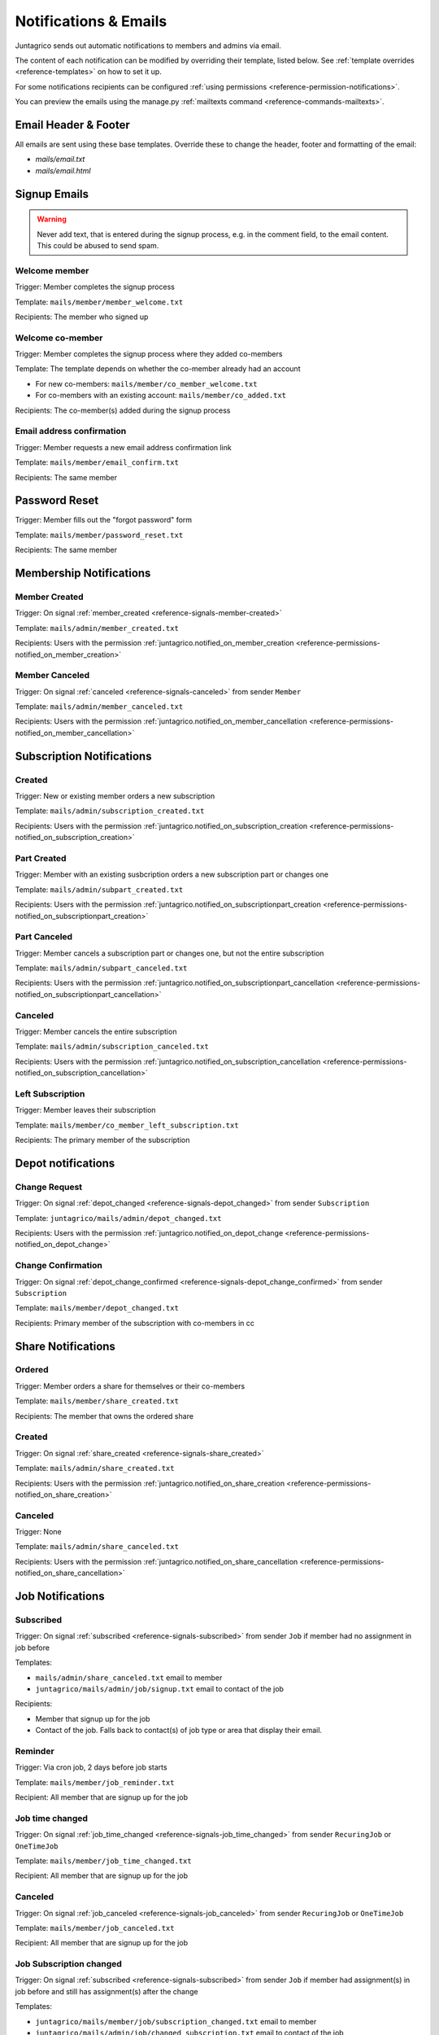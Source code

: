 .. _reference-notifications:

Notifications & Emails
======================

Juntagrico sends out automatic notifications to members and admins via email.

The content of each notification can be modified by overriding their template, listed below.
See :ref:`template overrides <reference-templates>` on how to set it up.

For some notifications recipients can be configured :ref:`using permissions <reference-permission-notifications>`.

You can preview the emails using the manage.py :ref:`mailtexts command <reference-commands-mailtexts>`.

Email Header & Footer
---------------------

All emails are sent using these base templates. Override these to change the header, footer and formatting of the email:

- `mails/email.txt`
- `mails/email.html`


Signup Emails
-------------

.. warning::
    Never add text, that is entered during the signup process, e.g. in the comment field, to the email content.
    This could be abused to send spam.

Welcome member
^^^^^^^^^^^^^^
Trigger: Member completes the signup process

Template: ``mails/member/member_welcome.txt``

Recipients: The member who signed up

Welcome co-member
^^^^^^^^^^^^^^^^^
Trigger: Member completes the signup process where they added co-members

Template: The template depends on whether the co-member already had an account

- For new co-members: ``mails/member/co_member_welcome.txt``
- For co-members with an existing account: ``mails/member/co_added.txt``

Recipients: The co-member(s) added during the signup process

Email address confirmation
^^^^^^^^^^^^^^^^^^^^^^^^^^
Trigger: Member requests a new email address confirmation link

Template: ``mails/member/email_confirm.txt``

Recipients: The same member

Password Reset
--------------
Trigger: Member fills out the "forgot password" form

Template: ``mails/member/password_reset.txt``

Recipients: The same member

Membership Notifications
------------------------

.. _reference-notifications-member-created:

Member Created
^^^^^^^^^^^^^^
Trigger: On signal :ref:`member_created <reference-signals-member-created>`

Template: ``mails/admin/member_created.txt``

Recipients: Users with the permission :ref:`juntagrico.notified_on_member_creation <reference-permissions-notified_on_member_creation>`

.. _reference-notifications-member-canceled:

Member Canceled
^^^^^^^^^^^^^^^

Trigger: On signal :ref:`canceled <reference-signals-canceled>` from sender ``Member``

Template: ``mails/admin/member_canceled.txt``

Recipients: Users with the permission :ref:`juntagrico.notified_on_member_cancellation <reference-permissions-notified_on_member_cancellation>`


Subscription Notifications
--------------------------

.. _reference-notifications-subscription-created:

Created
^^^^^^^
Trigger: New or existing member orders a new subscription

Template: ``mails/admin/subscription_created.txt``

Recipients: Users with the permission :ref:`juntagrico.notified_on_subscription_creation <reference-permissions-notified_on_subscription_creation>`

.. _reference-notifications-subscription-part-created:

Part Created
^^^^^^^^^^^^
Trigger: Member with an existing susbcription orders a new subscription part or changes one

Template: ``mails/admin/subpart_created.txt``

Recipients: Users with the permission :ref:`juntagrico.notified_on_subscriptionpart_creation <reference-permissions-notified_on_subscriptionpart_creation>`

.. _reference-notifications-subscription-part-canceled:

Part Canceled
^^^^^^^^^^^^^
Trigger: Member cancels a subscription part or changes one, but not the entire subscription

Template: ``mails/admin/subpart_canceled.txt``

Recipients: Users with the permission :ref:`juntagrico.notified_on_subscriptionpart_cancellation <reference-permissions-notified_on_subscriptionpart_cancellation>`

.. _reference-notifications-subscription-canceled:

Canceled
^^^^^^^^
Trigger: Member cancels the entire subscription

Template: ``mails/admin/subscription_canceled.txt``

Recipients: Users with the permission :ref:`juntagrico.notified_on_subscription_cancellation <reference-permissions-notified_on_subscription_cancellation>`


Left Subscription
^^^^^^^^^^^^^^^^^
Trigger: Member leaves their subscription

Template: ``mails/member/co_member_left_subscription.txt``

Recipients: The primary member of the subscription


Depot notifications
-------------------

.. _reference-notifications-depot-change-request:

Change Request
^^^^^^^^^^^^^^
Trigger: On signal :ref:`depot_changed <reference-signals-depot_changed>` from sender ``Subscription``

Template: ``juntagrico/mails/admin/depot_changed.txt``

Recipients: Users with the permission :ref:`juntagrico.notified_on_depot_change <reference-permissions-notified_on_depot_change>`


.. _reference-notifications-depot-change-confirmation:

Change Confirmation
^^^^^^^^^^^^^^^^^^^
Trigger: On signal :ref:`depot_change_confirmed <reference-signals-depot_change_confirmed>` from sender ``Subscription``

Template: ``mails/member/depot_changed.txt``

Recipients: Primary member of the subscription with co-members in cc


Share Notifications
-------------------

Ordered
^^^^^^^
Trigger: Member orders a share for themselves or their co-members

Template: ``mails/member/share_created.txt``

Recipients: The member that owns the ordered share

.. _reference-notifications-share-created:

Created
^^^^^^^
Trigger: On signal :ref:`share_created <reference-signals-share_created>`

Template: ``mails/admin/share_created.txt``

Recipients: Users with the permission :ref:`juntagrico.notified_on_share_creation <reference-permissions-notified_on_share_creation>`


.. _reference-notifications-share-canceled:

Canceled
^^^^^^^^
Trigger: None

Template: ``mails/admin/share_canceled.txt``

Recipients: Users with the permission :ref:`juntagrico.notified_on_share_cancellation <reference-permissions-notified_on_share_cancellation>`


Job Notifications
-----------------

.. _reference-notifications-job-subscribed:

Subscribed
^^^^^^^^^^
Trigger: On signal :ref:`subscribed <reference-signals-subscribed>` from sender ``Job``
if member had no assignment in job before

Templates:

- ``mails/admin/share_canceled.txt`` email to member
- ``juntagrico/mails/admin/job/signup.txt`` email to contact of the job

Recipients:

- Member that signup up for the job
- Contact of the job. Falls back to contact(s) of job type or area that display their email.

Reminder
^^^^^^^^
Trigger: Via cron job, 2 days before job starts

Template: ``mails/member/job_reminder.txt``

Recipient: All member that are signup up for the job

.. _reference-notifications-job-time-changed:

Job time changed
^^^^^^^^^^^^^^^^
Trigger: On signal :ref:`job_time_changed <reference-signals-job_time_changed>` from sender ``RecuringJob`` or ``OneTimeJob``

Template: ``mails/member/job_time_changed.txt``

Recipient: All member that are signup up for the job

.. _reference-notifications-job-canceled:

Canceled
^^^^^^^^
Trigger: On signal :ref:`job_canceled <reference-signals-job_canceled>` from sender ``RecuringJob`` or ``OneTimeJob``

Template: ``mails/member/job_canceled.txt``

Recipient: All member that are signup up for the job

.. _reference-notifications-job-subscription-changed:

Job Subscription changed
^^^^^^^^^^^^^^^^^^^^^^^^
Trigger: On signal :ref:`subscribed <reference-signals-subscribed>` from sender ``Job``
if member had assignment(s) in job before and still has assignment(s) after the change

Templates:

- ``juntagrico/mails/member/job/subscription_changed.txt`` email to member
- ``juntagrico/mails/admin/job/changed_subscription.txt`` email to contact of the job

Recipients:

- Member that changed their subscription to the job
- Contact of the job. Falls back to contact(s) of job type or area that display their email.

.. _reference-notifications-job-unsubscribed:

Unsubscribed from assignment
^^^^^^^^^^^^^^^^^^^^^^^^^^^^
Trigger: On signal :ref:`subscribed <reference-signals-subscribed>` from sender ``Job``
if member had assignment(s) in job before and has none now.

Templates:

- ``juntagrico/mails/member/job/unsubscribed.txt`` email to member
- ``juntagrico/mails/admin/job/unsubscribed.txt`` email to contact of the job

Recipients:

- Member that unsubscribed from the job
- Contact of the job. Falls back to contact(s) of job type or area that display their email.

.. _reference-notifications-job-assignment-changed:

Assignment changed
^^^^^^^^^^^^^^^^^^
Trigger: On signal :ref:`assignment_changed <reference-signals-member-assignment_changed>` from sender ``Member``
if member still has assignment(s) in job.

Templates:

- ``juntagrico/mails/member/assignment/changed.txt`` email to member
- ``juntagrico/mails/admin/assignment/changed.txt`` email to contact of the job

Recipients:

- Member whose job assignment was changed. Not sent, if member changed their own assignment.
- Contact of the job, that is not the admin who changed the assignment.
  Falls back to contact(s) of job type or area that display their email.

.. _reference-notifications-job-assignment-removed:

Assignment removed
^^^^^^^^^^^^^^^^^^
Trigger: On signal :ref:`assignment_changed <reference-signals-member-assignment_changed>` from sender ``Member``
if member has no assignments in job now.

Templates:

- ``juntagrico/mails/member/assignment/removed.txt`` email to member
- ``juntagrico/mails/admin/assignment/removed.txt`` email to contact of the job

Recipients:

- Member whose job assignment was removed. Not sent, if member removed their own assignment.
- Contact of the job, that is not the admin who changed the assignment.
  Falls back to contact(s) of job type or area that display their email.

List Notifications
------------------

.. _reference-notifications-depot-list-generated:

Depot lists generated
^^^^^^^^^^^^^^^^^^^^^
Trigger: After executing the default depot list generator.

Template: ``mails/admin/depot_list_generated.txt``

Recipients: Users with the permission :ref:`juntagrico.depot_list_notification <reference-permissions-depot_list_notification>`
